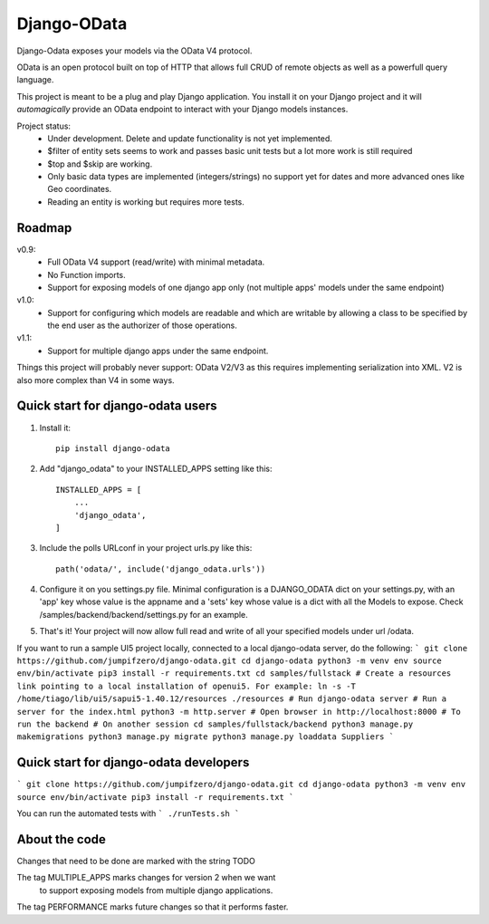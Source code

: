 ============
Django-OData
============

Django-Odata exposes your models via the OData V4 protocol.

OData is an open protocol built on top of HTTP that allows full CRUD of remote objects as well as a powerfull query language.

This project is meant to be a plug and play Django application. 
You install it on your Django project and it will *automagically* provide
an OData endpoint to interact with your Django models instances.

Project status:
 - Under development. Delete and update functionality is not yet implemented.
 - $filter of entity sets seems to work and passes basic unit tests but a lot more work is still required
 - $top and $skip are working.
 - Only basic data types are implemented (integers/strings) no support yet for dates and more advanced ones like Geo coordinates.
 - Reading an entity is working but requires more tests.


Roadmap
--------

v0.9: 
 - Full OData V4 support (read/write) with minimal metadata. 
 - No Function imports. 
 - Support for exposing models of one django app only (not multiple apps' models under the same endpoint)


v1.0:
 - Support for configuring which models are readable and which are writable by allowing a class to be specified by the end user as the authorizer of those operations.


v1.1:
 - Support for multiple django apps under the same endpoint.


Things this project will probably never support:
OData V2/V3 as this requires implementing serialization into XML. V2 is also more complex than V4 in some ways.


Quick start for django-odata users
------------------------------
1. Install it::

	pip install django-odata


2. Add "django_odata" to your INSTALLED_APPS setting like this::

    INSTALLED_APPS = [
        ...
        'django_odata',
    ]

3. Include the polls URLconf in your project urls.py like this::

    path('odata/', include('django_odata.urls'))


4. Configure it on you settings.py file.
   Minimal configuration is a DJANGO_ODATA dict on your settings.py,
   with an 'app' key whose value is the appname and a 'sets' key whose value
   is a dict with all the Models to expose. Check /samples/backend/backend/settings.py for an example.

5. That's it! Your project will now allow full read and write of all your specified models under url /odata.

If you want to run a sample UI5 project locally, connected to a local django-odata server, do the following:
```
git clone https://github.com/jumpifzero/django-odata.git
cd django-odata
python3 -m venv env
source env/bin/activate
pip3 install -r requirements.txt
cd samples/fullstack
# Create a resources link pointing to a local installation of openui5. For example:
ln -s -T /home/tiago/lib/ui5/sapui5-1.40.12/resources ./resources
# Run django-odata server
# Run a server for the index.html
python3 -m http.server
# Open browser in http://localhost:8000
# To run the backend
# On another session
cd samples/fullstack/backend
python3 manage.py makemigrations
python3 manage.py migrate
python3 manage.py loaddata Suppliers
```
   

Quick start for django-odata developers
------------------------------------------

```
git clone https://github.com/jumpifzero/django-odata.git
cd django-odata
python3 -m venv env
source env/bin/activate
pip3 install -r requirements.txt
```

You can run the automated tests with
```
./runTests.sh
```

About the code
------------------------------------------
Changes that need to be done are marked with the string TODO

The tag MULTIPLE_APPS marks changes for version 2 when we want
	to support exposing models from multiple django applications.

The tag PERFORMANCE marks future changes so that it performs faster.

